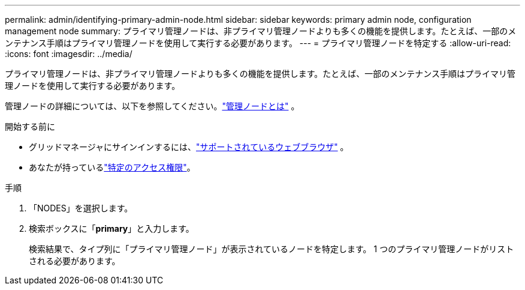 ---
permalink: admin/identifying-primary-admin-node.html 
sidebar: sidebar 
keywords: primary admin node, configuration management node 
summary: プライマリ管理ノードは、非プライマリ管理ノードよりも多くの機能を提供します。たとえば、一部のメンテナンス手順はプライマリ管理ノードを使用して実行する必要があります。 
---
= プライマリ管理ノードを特定する
:allow-uri-read: 
:icons: font
:imagesdir: ../media/


[role="lead"]
プライマリ管理ノードは、非プライマリ管理ノードよりも多くの機能を提供します。たとえば、一部のメンテナンス手順はプライマリ管理ノードを使用して実行する必要があります。

管理ノードの詳細については、以下を参照してください。link:../primer/what-admin-node-is.html["管理ノードとは"] 。

.開始する前に
* グリッドマネージャにサインインするには、link:../admin/web-browser-requirements.html["サポートされているウェブブラウザ"] 。
* あなたが持っているlink:admin-group-permissions.html["特定のアクセス権限"]。


.手順
. 「NODES」を選択します。
. 検索ボックスに「*primary*」と入力します。
+
検索結果で、タイプ列に「プライマリ管理ノード」が表示されているノードを特定します。  1 つのプライマリ管理ノードがリストされる必要があります。


